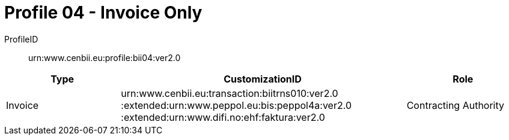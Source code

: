 = Profile 04 - Invoice Only

ProfileID::
urn:www.cenbii.eu:profile:bii04:ver2.0

[cols="2,5,2", options="header"]
|===
| Type
| CustomizationID
| Role

| Invoice
| urn:www.cenbii.eu:transaction:biitrns010:ver2.0 :extended:urn:www.peppol.eu:bis:peppol4a:ver2.0 :extended:urn:www.difi.no:ehf:faktura:ver2.0
| Contracting Authority
|===

